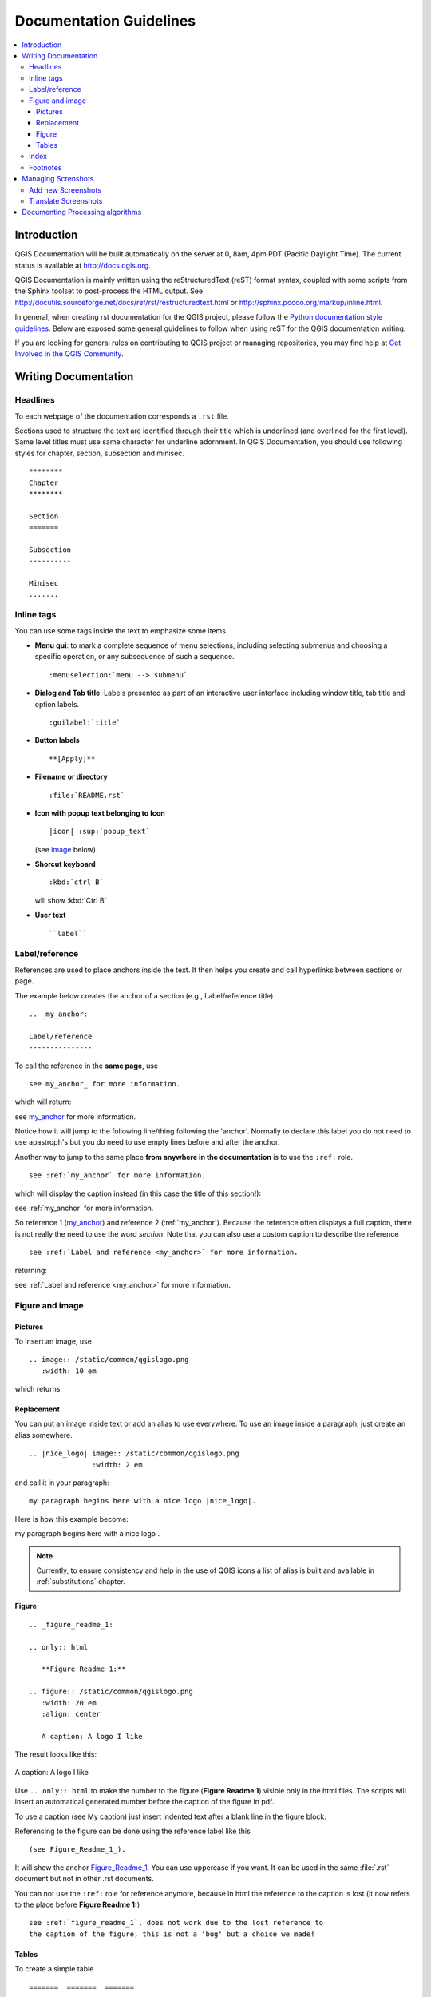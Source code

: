 .. _writing_doc_guidelines:

*************************
Documentation Guidelines
*************************

.. contents::
   :local:

Introduction
============

QGIS Documentation will
be built automatically on the server at 0, 8am, 4pm PDT (Pacific Daylight Time).
The current status is available at http://docs.qgis.org.

QGIS Documentation is mainly written using the reStructuredText (reST) format syntax,
coupled with some scripts from the Sphinx toolset to post-process the HTML output.
See http://docutils.sourceforge.net/docs/ref/rst/restructuredtext.html
or http://sphinx.pocoo.org/markup/inline.html.

In general, when creating rst documentation for the QGIS project, please follow
the `Python documentation style guidelines
<http://docs.python.org/devguide/documenting.html>`_.
Below are exposed some general guidelines to follow when
using reST for the QGIS documentation writing.

If you are looking for general rules on contributing to QGIS project or managing
repositories, you may find help at
`Get Involved in the QGIS Community <http://qgis.org/en/site/getinvolved/index.html>`_.


Writing Documentation
=====================


Headlines
---------

To each webpage of the documentation corresponds a ``.rst`` file.

Sections used to structure the text are identified through their title which
is underlined (and overlined for the first level).
Same level titles must use same character for underline adornment.
In QGIS Documentation, you should use following styles for chapter,
section, subsection and minisec.

::

   ********
   Chapter
   ********

   Section
   =======

   Subsection
   ----------

   Minisec
   .......


Inline tags
-----------

You can use some tags inside the text to emphasize some items.

* **Menu gui**: to mark a complete sequence of menu selections,
  including selecting submenus and choosing a specific operation,
  or any subsequence of such a sequence.

  ::

     :menuselection:`menu --> submenu`

* **Dialog and Tab title**: Labels presented as part of an interactive user interface
  including window title, tab title and option labels.

  ::

     :guilabel:`title`

* **Button labels**

  ::

     **[Apply]**

* **Filename or directory**

  ::

     :file:`README.rst`

* **Icon with popup text belonging to Icon**

  ::

     |icon| :sup:`popup_text`

  (see `image`_ below).

* **Shorcut keyboard**

  ::

     :kbd:`ctrl B`

  will show :kbd:`Ctrl B`


* **User text**

  ::

     ``label``


.. _my_anchor:

Label/reference
---------------

References are used to place anchors inside the text.
It then helps you create and call hyperlinks between sections or page.

The example below creates the anchor of a section (e.g., Label/reference title)

::

   .. _my_anchor:

   Label/reference
   ---------------

To call the reference in the **same page**, use

::

   see my_anchor_ for more information.

which will return:

see my_anchor_ for more information.

Notice how it will jump to the following line/thing following the 'anchor'.
Normally to declare this label you do not need to use apastroph's but
you do need to use empty lines before and after the anchor.

Another way to jump to the same place **from anywhere in the documentation**
is to use the ``:ref:`` role.

::

   see :ref:`my_anchor` for more information.

which will display the caption instead (in this case the title of this section!):

see :ref:`my_anchor` for more information.

So reference 1 (my_anchor_) and reference 2 (:ref:`my_anchor`).
Because the reference often displays a full caption, there is not really
the need to use the word *section*.
Note that you can also use a custom caption to describe the reference

::

   see :ref:`Label and reference <my_anchor>` for more information.

returning:

see :ref:`Label and reference <my_anchor>` for more information.


.. _`image`:

Figure and image
----------------


Pictures
........

To insert an image, use

::

   .. image:: /static/common/qgislogo.png
      :width: 10 em

which returns

.. image:: /static/common/qgislogo.png
    :width: 10 em

Replacement
...........

You can put an image inside text or add an alias to use everywhere. To use an image
inside a paragraph, just create an alias somewhere.


::

   .. |nice_logo| image:: /static/common/qgislogo.png
                  :width: 2 em

and call it in your paragraph:

::

   my paragraph begins here with a nice logo |nice_logo|.

Here is how this example become:

.. |nice_logo| image:: /static/common/qgislogo.png
               :width: 2 em

my paragraph begins here with a nice logo |nice_logo|.

.. note::

   Currently, to ensure consistency and help in the use of QGIS icons
   a list of alias is built and available in :ref:`substitutions` chapter.

Figure
......

::

   .. _figure_readme_1:

   .. only:: html

      **Figure Readme 1:**

   .. figure:: /static/common/qgislogo.png
      :width: 20 em
      :align: center

      A caption: A logo I like


The result looks like this:

.. _figure_readme_1:

.. only:: html

   **Figure Readme 1:**

.. figure:: /static/common/qgislogo.png
   :width: 20 em
   :align: center

   A caption: A logo I like

Use ``.. only:: html`` to make the number to the figure (**Figure Readme 1**)
visible only in the html files.
The scripts will insert an automatical generated number before the caption of
the figure in pdf.

To use a caption (see My caption) just insert indented text after a blank line
in the figure block.

Referencing to the figure can be done using the reference label like this

::

   (see Figure_Readme_1_).


It will show the anchor Figure_Readme_1_. You can use uppercase if you want.
It can be used in the same :file:`.rst` document but not in other .rst
documents.

You can not use the ``:ref:`` role for reference anymore, because in html the reference
to the caption is lost (it now refers to the place before **Figure Readme 1:**)

::

   see :ref:`figure_readme_1`, does not work due to the lost reference to
   the caption of the figure, this is not a 'bug' but a choice we made!


Tables
......

To create a simple table

::

   =======  =======  =======
   x        y        z
   =======  =======  =======
   1        2        3
   2        4
   =======  =======  =======

Use a ``\`` followed by an empty space to leave an empty space.

You can also use more complicated tables by drawing them using references and all

::

   .. _my_drawn_table_1:

   +---------------+--------------------+
   | Windows       | Mac OSX            |
   +---------------+--------------------+
   | |win|         | |osx|              |
   +---------------+--------------------+
   | and of course not to forget |nix|  |
   +------------------------------------+

   My drawn table, mind you this is unfortunately not regarded a caption

   You can reference to it like this my_drawn_table_1_.

The result:

.. _my_drawn_table_1:

+---------------+--------------------+
| Windows       | Mac OSX            |
+---------------+--------------------+
| |win|         | |osx|              |
+---------------+--------------------+
| and of course not to forget |nix|  |
+------------------------------------+

My drawn table, mind you this is unfortunately not regarded a caption

You can reference to it like this my_drawn_table_1_.


Index
-----

Several index tag exists in RST. To be able to translate the index, it is necessary to
integrate it into the normal text. In this case use this syntax:

::

   QGIS allows to load several :index:`Vector formats` supported by GDAL/OGR ...

If the term does not have to be translated, please use this syntax:

::

   .. index:: WMS, WFS, WCS, CAT, SFS, GML, ...

Footnotes
---------

Please note: Footnotes are not recognized by any translation software and
it is also not converted to pdf format properly.
So, if possible don't use footnotes within any documentation.

This is for creating a footnote

::

   blabla [1]_

Which will point to:

 .. [1] Updates of core plugins

Managing Screnshots
===================

Add new Screenshots
-------------------

Here are some hints to create new, nice looking screenshots.
For the user guide they go into :file:`./resources/en/user_manual/`

* same environment for all the screen caps (same OS, same decoration, same font size).
  We have used Ubuntu with Unity and the default "ambience" theme.
  For screenshots of QGIS main window and composer we have set it to show menus on the window
  (not the default in unity).
* reduce the window to the minimal space needed to show the feature (taking the all screen
  for a small modal window > overkill)
* the less clutter, the better (no need to activate all the toolbars)
* don't resize them in an image editor, the size will be set into the rst files if necessary
  (downscaling the dimensions without properly upping the resolution > ugly)
* cut the background
* Set print size resolution to 135 dpi, eg in Gimp set the print resolution
  (image > print size) and save. This way, if no size is set in the rst files,
  images will be at original size in html and at a good print resolution in the PDF.
  You can use ImageMagick convert command to do a batch of images:

::

 convert -units PixelsPerInch input.png -density 135 output.png

* save them in png (no jpeg artifacts)
* the screenshot should show the content according to what is described in the text
* you can find some prepared QGIS-projects that were used before to create screenshots
  in :file:`./qgis-projects`.
  This makes it easier to reproduce screenshots for the next version of QGIS.
  These projects use the QGIS `Sample Data <http://qgis.org/downloads/data/>`_
  (aka Alaska Dataset), which should be placed in the same folder
  as the QGIS-Documentation Repository.
* Use the following command to remove the global menu function in Ubuntu
  to create smaller application screens with menu's:

::

  sudo apt-get autoremove appmenu-gtk appmenu-gtk3 appmenu-qt


Translate Screenshots
---------------------

Here are some hints to create screenshots for your translated user guide.
They will go into :file:`./resources/<your language>/user_manual/`

* same environment for all the screen caps (same OS, same decoration, same font size)
* use the QGIS -projects included in QGIS-Documentation repository (in :file:`./qgis_projects` ).
  These were used to produce the 'original' screenshots in the manual.
  The QGIS `Sample Data <http://qgis.org/downloads/data/>`_ (aka Alaska Dataset)
  should be placed in the same folder as the QGIS-Documentation Repository.
* same size as the english 'original' screenshots, otherwise they will be stretched
  and look ugly. If you need to have a different size due to longer ui strings,
  don't forget to change the dimension in the rst code of your language.
* reduce the window to the minimal space needed to show the feature
  (taking all the screen for a small modal window > overkill)
* the less clutter, the better (no need to activate all the toolbars)
* don't resize them in an image editor, the size will be set into the rst files
  (downscaling the dimensions without properly upping the resolution > ugly)
* cut the background
* save them in png (no jpeg artifacts)
* the screenshot should show the content according to what is described in the text


Documenting Processing algorithms
=================================

If you want to write documentation for Processing algorithms consider these guidelines:

* don't overwrite existing help files by files from other sources (e.g. QGIS
  source tree or Processing-Help repository), this files have different formats
* Processing algorithm help files are part of QGIS User Guide, so use same
  formatting as User Guide and other documentation
* avoid use "This algoritm does this and that..." as first sentence in algorithm
  description. Try to use more general words like in TauDEM or GRASS algoritms
  help
* add images if needed. Use PNG format and follow general guidelines for documentation.
* if necessary add links to additional information (e.g. publications or web-pages)
  to the "See also" section
* give clear explanation for algorithm parameters and outputs (again GRASS and
  TauDEM are good examples).
* don't edit parameter or output names. If you found typo or wrong spelling ---
  report this in bugracker, so developers can fix this in Processing code too
* don't list available options in algorithm description, options already listed
  in parameter description.
* don't add information vector geometry type in algorithm or parameter description
  without compelling reason as this information already available in parameter
  description

